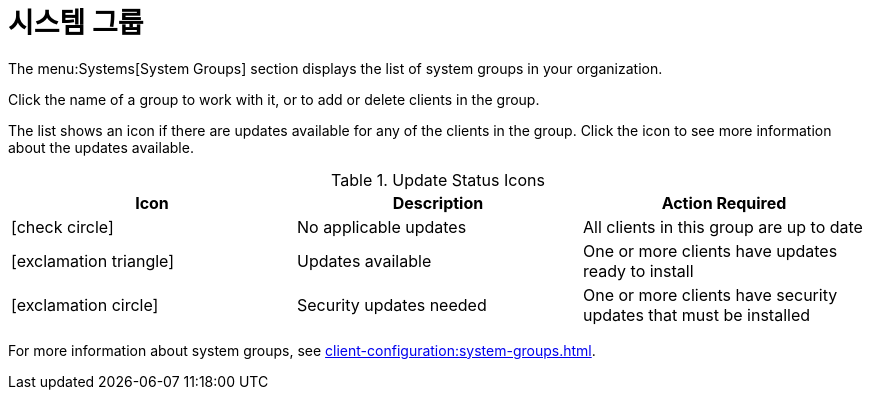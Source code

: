 [[ref-systems-groups]]
= 시스템 그룹

The menu:Systems[System Groups] section displays the list of system groups in your organization.

Click the name of a group to work with it, or to add or delete clients in the group.

The list shows an icon if there are updates available for any of the clients in the group. Click the icon to see more information about the updates available.


[[update-status-icons]]
[cols="1,1,1", options="header"]
.Update Status Icons
|===

| Icon
| Description
| Action Required

| icon:check-circle[role="green"]
| No applicable updates
| All clients in this group are up to date

| icon:exclamation-triangle[role="yellow"]
| Updates available
| One or more clients have updates ready to install

| icon:exclamation-circle[role="red"]
| Security updates needed
| One or more clients have security updates that must be installed

|===


For more information about system groups, see xref:client-configuration:system-groups.adoc[].
